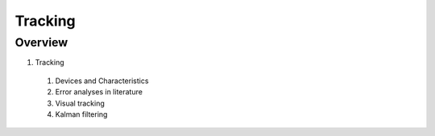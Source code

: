 Tracking
========

Overview
--------

1. Tracking
  #. Devices and Characteristics
  #. Error analyses in literature
  #. Visual tracking
  #. Kalman filtering